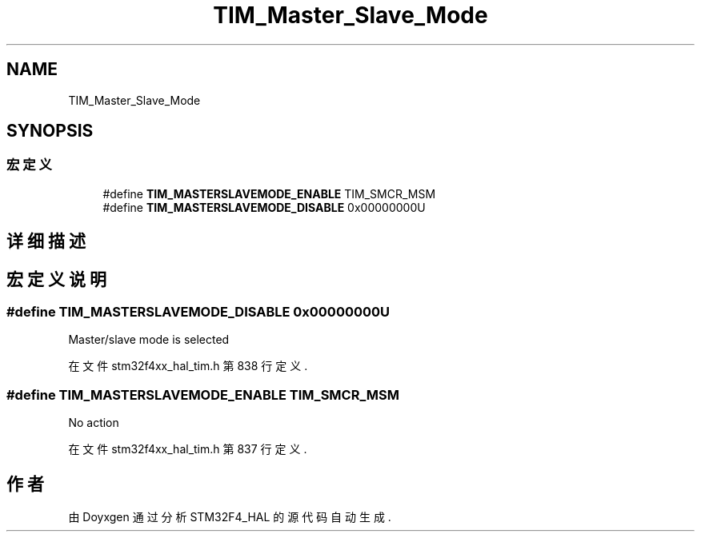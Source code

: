 .TH "TIM_Master_Slave_Mode" 3 "2020年 八月 7日 星期五" "Version 1.24.0" "STM32F4_HAL" \" -*- nroff -*-
.ad l
.nh
.SH NAME
TIM_Master_Slave_Mode
.SH SYNOPSIS
.br
.PP
.SS "宏定义"

.in +1c
.ti -1c
.RI "#define \fBTIM_MASTERSLAVEMODE_ENABLE\fP   TIM_SMCR_MSM"
.br
.ti -1c
.RI "#define \fBTIM_MASTERSLAVEMODE_DISABLE\fP   0x00000000U"
.br
.in -1c
.SH "详细描述"
.PP 

.SH "宏定义说明"
.PP 
.SS "#define TIM_MASTERSLAVEMODE_DISABLE   0x00000000U"
Master/slave mode is selected 
.PP
在文件 stm32f4xx_hal_tim\&.h 第 838 行定义\&.
.SS "#define TIM_MASTERSLAVEMODE_ENABLE   TIM_SMCR_MSM"
No action 
.PP
在文件 stm32f4xx_hal_tim\&.h 第 837 行定义\&.
.SH "作者"
.PP 
由 Doyxgen 通过分析 STM32F4_HAL 的 源代码自动生成\&.
